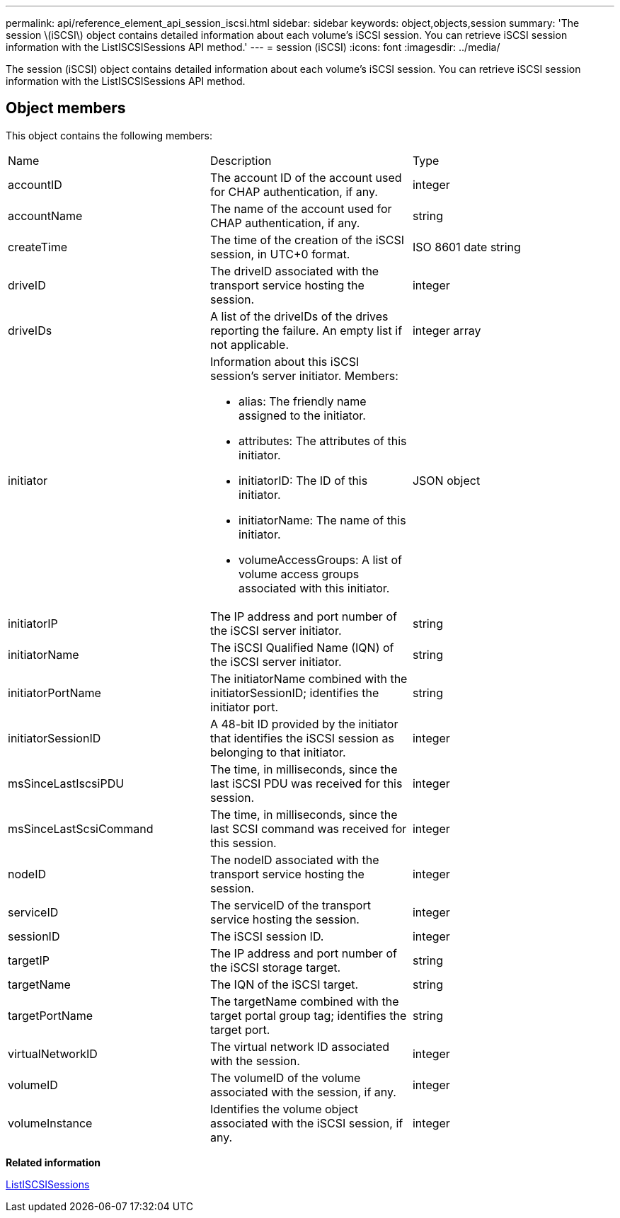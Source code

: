 ---
permalink: api/reference_element_api_session_iscsi.html
sidebar: sidebar
keywords: object,objects,session
summary: 'The session \(iSCSI\) object contains detailed information about each volume’s iSCSI session. You can retrieve iSCSI session information with the ListISCSISessions API method.'
---
= session (iSCSI)
:icons: font
:imagesdir: ../media/

[.lead]
The session (iSCSI) object contains detailed information about each volume's iSCSI session. You can retrieve iSCSI session information with the ListISCSISessions API method.

== Object members

This object contains the following members:

|===
| Name| Description| Type
a|
accountID
a|
The account ID of the account used for CHAP authentication, if any.
a|
integer
a|
accountName
a|
The name of the account used for CHAP authentication, if any.
a|
string
a|
createTime
a|
The time of the creation of the iSCSI session, in UTC+0 format.
a|
ISO 8601 date string
a|
driveID
a|
The driveID associated with the transport service hosting the session.
a|
integer
a|
driveIDs
a|
A list of the driveIDs of the drives reporting the failure. An empty list if not applicable.
a|
integer array
a|
initiator
a|
Information about this iSCSI session's server initiator. Members:

* alias: The friendly name assigned to the initiator.
* attributes: The attributes of this initiator.
* initiatorID: The ID of this initiator.
* initiatorName: The name of this initiator.
* volumeAccessGroups: A list of volume access groups associated with this initiator.

a|
JSON object
a|
initiatorIP
a|
The IP address and port number of the iSCSI server initiator.
a|
string
a|
initiatorName
a|
The iSCSI Qualified Name (IQN) of the iSCSI server initiator.
a|
string
a|
initiatorPortName
a|
The initiatorName combined with the initiatorSessionID; identifies the initiator port.
a|
string
a|
initiatorSessionID
a|
A 48-bit ID provided by the initiator that identifies the iSCSI session as belonging to that initiator.
a|
integer
a|
msSinceLastIscsiPDU
a|
The time, in milliseconds, since the last iSCSI PDU was received for this session.
a|
integer
a|
msSinceLastScsiCommand
a|
The time, in milliseconds, since the last SCSI command was received for this session.
a|
integer
a|
nodeID
a|
The nodeID associated with the transport service hosting the session.
a|
integer
a|
serviceID
a|
The serviceID of the transport service hosting the session.
a|
integer
a|
sessionID
a|
The iSCSI session ID.
a|
integer
a|
targetIP
a|
The IP address and port number of the iSCSI storage target.
a|
string
a|
targetName
a|
The IQN of the iSCSI target.
a|
string
a|
targetPortName
a|
The targetName combined with the target portal group tag; identifies the target port.
a|
string
a|
virtualNetworkID
a|
The virtual network ID associated with the session.
a|
integer
a|
volumeID
a|
The volumeID of the volume associated with the session, if any.
a|
integer
a|
volumeInstance
a|
Identifies the volume object associated with the iSCSI session, if any.
a|
integer
|===
*Related information*

xref:reference_element_api_listiscsisessions.adoc[ListISCSISessions]

